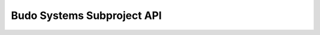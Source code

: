 Budo Systems Subproject API
===========================

.. todo::
    Update `docs/source/api.rst`

.. autosummary::
    :recursive:
    :toctree: modules

    budosystems.xtra.subproject_name

